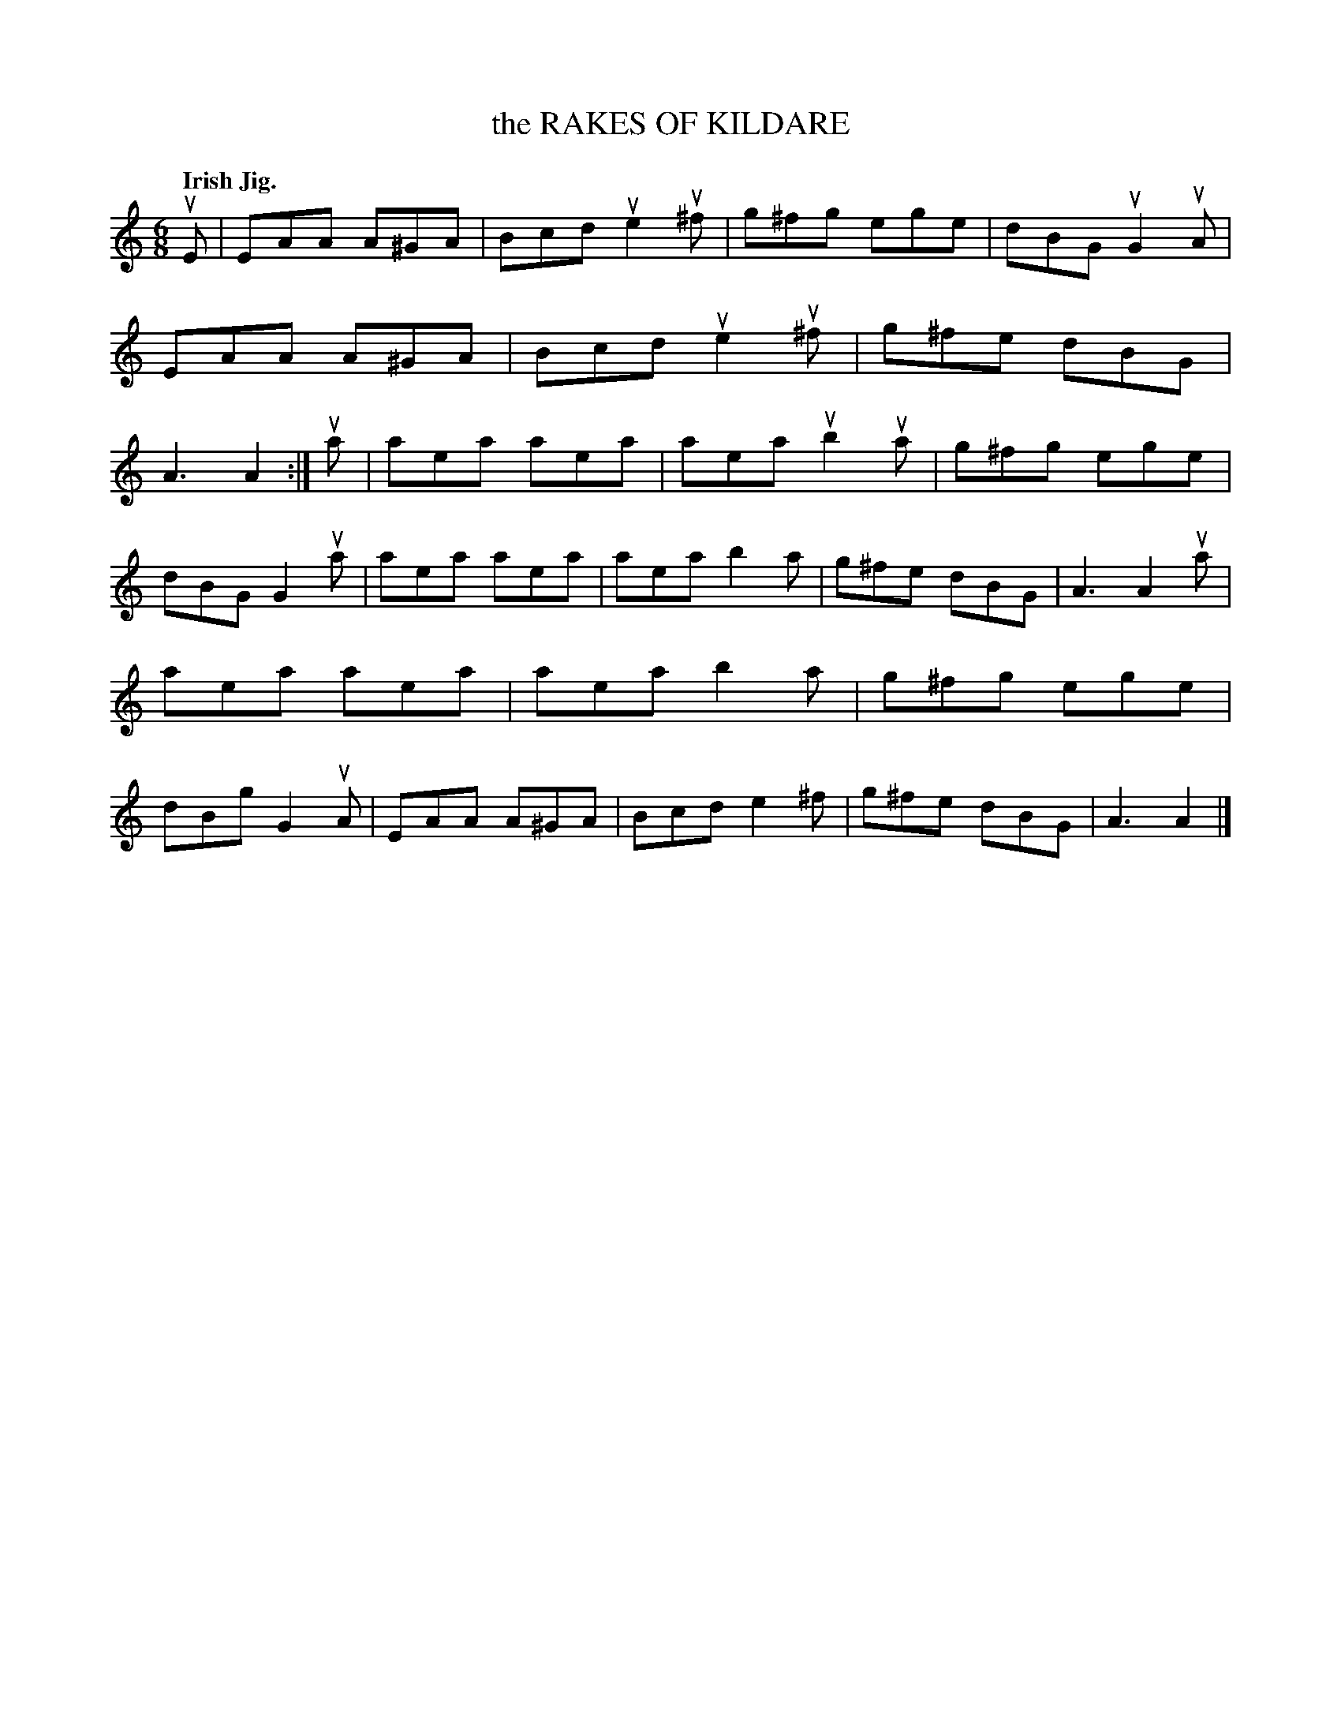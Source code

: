 X: 137021
T: the RAKES OF KILDARE
Q: "Irish Jig."
R: Jig.
%R: jig
B: James Kerr "Merry Melodies" v.1 p.37 s.0 #21
Z: 2016 John Chambers <jc:trillian.mit.edu>
M: 6/8
L: 1/8
K: Am
uE |\
EAA A^GA | Bcd ue2u^f | g^fg ege | dBG uG2uA |\
EAA A^GA | Bcd ue2u^f | g^fe dBG | A3 A2 :|\
ua |\
aea aea | aea ub2ua | g^fg ege |
dBG G2ua |\
aea aea | aea b2a | g^fe dBG | A3 A2 ua |\
aea aea | aea b2a | g^fg ege | dBg G2uA |\
EAA A^GA | Bcd e2^f | g^fe dBG | A3 A2 |]
